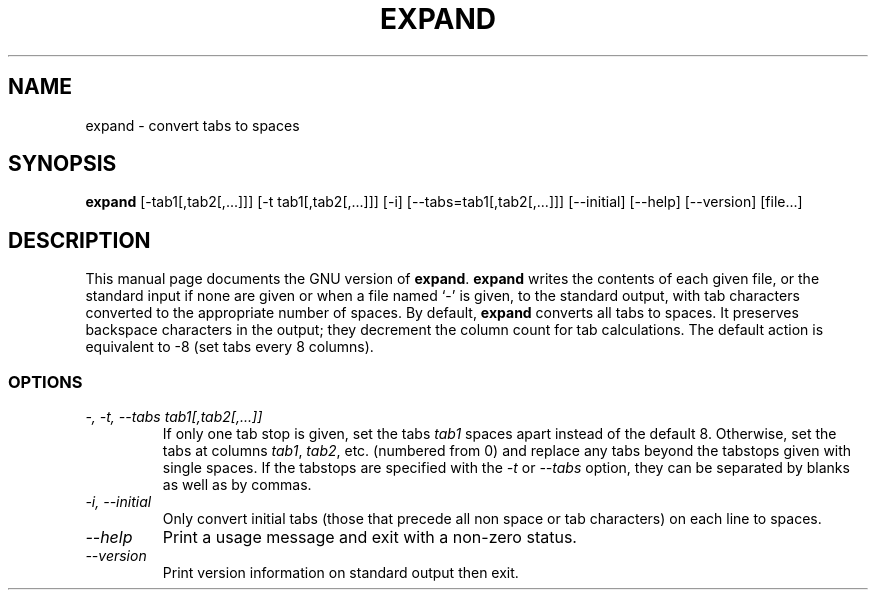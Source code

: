.TH EXPAND 1L "GNU Text Utilities" "FSF" \" -*- nroff -*-
.SH NAME
expand \- convert tabs to spaces
.SH SYNOPSIS
.B expand
[\-tab1[,tab2[,...]]] [\-t tab1[,tab2[,...]]] [\-i]
[\-\-tabs=tab1[,tab2[,...]]] [\-\-initial] [\-\-help] [\-\-version] [file...]
.SH DESCRIPTION
This manual page
documents the GNU version of
.BR expand .
.B expand
writes the contents of each given file, or the standard input if none
are given or when a file named `\-' is given, to the standard output,
with tab characters converted to the appropriate number of spaces.  By
default,
.B expand
converts all tabs to spaces.  It preserves backspace characters in the
output; they decrement the column count for tab calculations.  The
default action is equivalent to \-8 (set tabs every 8 columns).
.SS OPTIONS
.TP
.I "\-, \-t, \-\-tabs tab1[,tab2[,...]]"
If only one tab stop is given, set the tabs \fItab1\fP spaces apart
instead of the default 8.  Otherwise, set the tabs at columns
\fItab1\fP, \fItab2\fP, etc. (numbered from 0) and replace any tabs
beyond the tabstops given with single spaces.  If the tabstops are
specified with the
.I \-t
or
.I \-\-tabs
option, they can be separated by blanks as well as by commas.
.TP
.I "\-i, \-\-initial"
Only convert initial tabs (those that precede all non space or tab
characters) on each line to spaces.
.TP
.I "\-\-help"
Print a usage message and exit with a non-zero status.
.TP
.I "\-\-version"
Print version information on standard output then exit.
